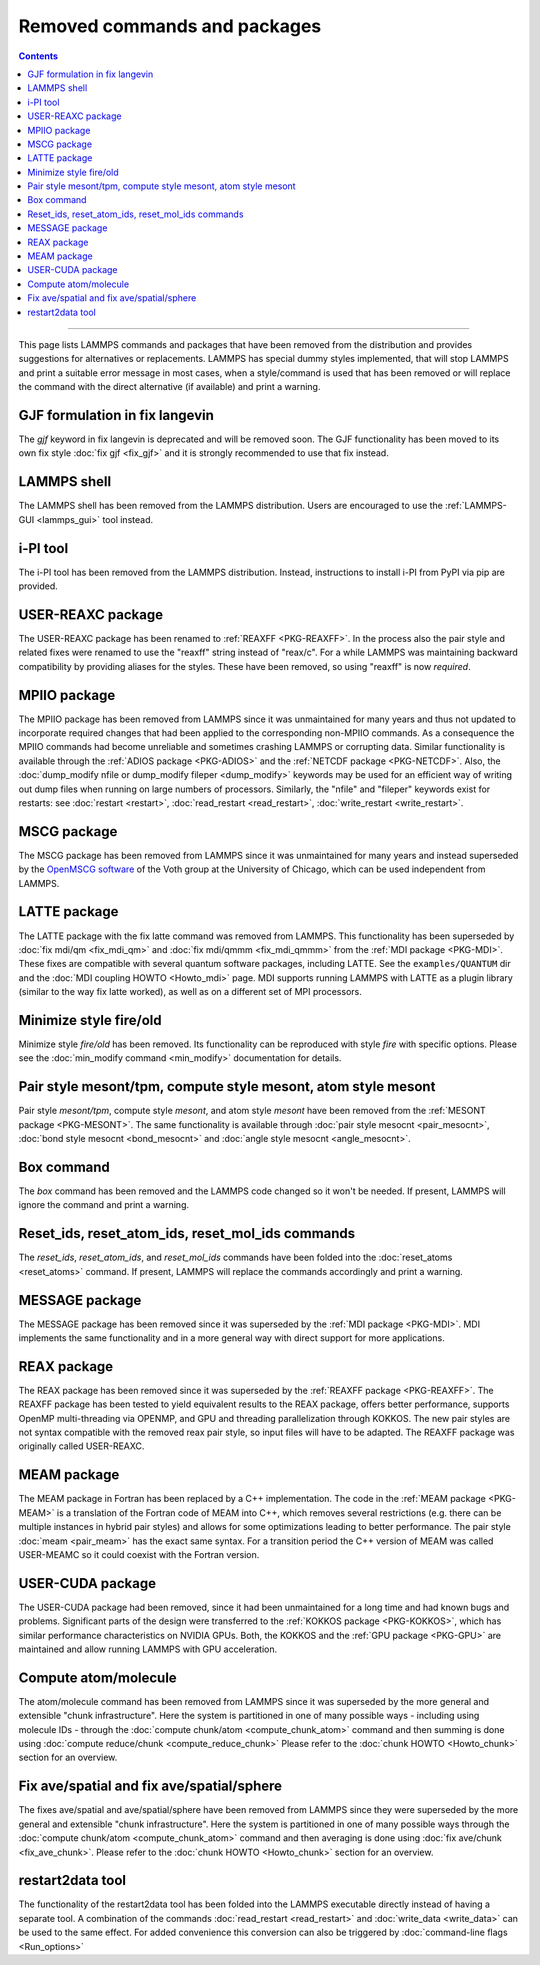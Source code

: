 Removed commands and packages
=============================

.. contents::

------

This page lists LAMMPS commands and packages that have been removed from
the distribution and provides suggestions for alternatives or
replacements.  LAMMPS has special dummy styles implemented, that will
stop LAMMPS and print a suitable error message in most cases, when a
style/command is used that has been removed or will replace the command
with the direct alternative (if available) and print a warning.

GJF formulation in fix langevin
-------------------------------

.. deprecated:: 12Jun2025

The *gjf* keyword in fix langevin is deprecated and will be removed
soon.  The GJF functionality has been moved to its own fix style
:doc:`fix gjf <fix_gjf>` and it is strongly recommended to use that
fix instead.


LAMMPS shell
------------

.. deprecated:: 29Aug2024

The LAMMPS shell has been removed from the LAMMPS distribution. Users
are encouraged to use the :ref:`LAMMPS-GUI <lammps_gui>` tool instead.

i-PI tool
---------

.. deprecated:: 27Jun2024

The i-PI tool has been removed from the LAMMPS distribution.  Instead,
instructions to install i-PI from PyPI via pip are provided.

USER-REAXC package
------------------

.. deprecated:: 7Feb2024

The USER-REAXC package has been renamed to :ref:`REAXFF <PKG-REAXFF>`.
In the process also the pair style and related fixes were renamed to use
the "reaxff" string instead of "reax/c". For a while LAMMPS was maintaining
backward compatibility by providing aliases for the styles.  These have
been removed, so using "reaxff" is now *required*.

MPIIO package
-------------

.. deprecated:: 21Nov2023

The MPIIO package has been removed from LAMMPS since it was unmaintained
for many years and thus not updated to incorporate required changes that
had been applied to the corresponding non-MPIIO commands. As a
consequence the MPIIO commands had become unreliable and sometimes
crashing LAMMPS or corrupting data.  Similar functionality is available
through the :ref:`ADIOS package <PKG-ADIOS>` and the :ref:`NETCDF
package <PKG-NETCDF>`.  Also, the :doc:`dump_modify nfile or dump_modify
fileper <dump_modify>` keywords may be used for an efficient way of
writing out dump files when running on large numbers of processors.
Similarly, the "nfile" and "fileper" keywords exist for restarts:
see :doc:`restart <restart>`, :doc:`read_restart <read_restart>`,
:doc:`write_restart <write_restart>`.

MSCG package
------------

.. deprecated:: 21Nov2023

The MSCG package has been removed from LAMMPS since it was unmaintained
for many years and instead superseded by the `OpenMSCG software
<https://software.rcc.uchicago.edu/mscg/>`_ of the Voth group at the
University of Chicago, which can be used independent from LAMMPS.

LATTE package
-------------

.. deprecated:: 15Jun2023

The LATTE package with the fix latte command was removed from LAMMPS.
This functionality has been superseded by :doc:`fix mdi/qm <fix_mdi_qm>`
and :doc:`fix mdi/qmmm <fix_mdi_qmmm>` from the :ref:`MDI package
<PKG-MDI>`.  These fixes are compatible with several quantum software
packages, including LATTE.  See the ``examples/QUANTUM`` dir and the
:doc:`MDI coupling HOWTO <Howto_mdi>` page.  MDI supports running LAMMPS
with LATTE as a plugin library (similar to the way fix latte worked), as
well as on a different set of MPI processors.

Minimize style fire/old
-----------------------

.. deprecated:: 8Feb2023

Minimize style *fire/old* has been removed. Its functionality can be
reproduced with style *fire* with specific options. Please see the
:doc:`min_modify command <min_modify>` documentation for details.

Pair style mesont/tpm, compute style mesont, atom style mesont
--------------------------------------------------------------

.. deprecated:: 8Feb2023

Pair style *mesont/tpm*, compute style *mesont*, and atom style
*mesont* have been removed from the :ref:`MESONT package <PKG-MESONT>`.
The same functionality is available through
:doc:`pair style mesocnt <pair_mesocnt>`,
:doc:`bond style mesocnt <bond_mesocnt>` and
:doc:`angle style mesocnt <angle_mesocnt>`.

Box command
-----------

.. deprecated:: 22Dec2022

The *box* command has been removed and the LAMMPS code changed so it won't
be needed.  If present, LAMMPS will ignore the command and print a warning.

Reset_ids, reset_atom_ids, reset_mol_ids commands
-------------------------------------------------

.. deprecated:: 22Dec2022

The *reset_ids*, *reset_atom_ids*, and *reset_mol_ids* commands have
been folded into the :doc:`reset_atoms <reset_atoms>` command.  If
present, LAMMPS will replace the commands accordingly and print a
warning.

MESSAGE package
---------------

.. deprecated:: 4May2022

The MESSAGE package has been removed since it was superseded by the
:ref:`MDI package <PKG-MDI>`. MDI implements the same functionality
and in a more general way with direct support for more applications.

REAX package
------------

.. deprecated:: 4Jan2019

The REAX package has been removed since it was superseded by the
:ref:`REAXFF package <PKG-REAXFF>`.  The REAXFF package has been tested
to yield equivalent results to the REAX package, offers better
performance, supports OpenMP multi-threading via OPENMP, and GPU and
threading parallelization through KOKKOS.  The new pair styles are not
syntax compatible with the removed reax pair style, so input files will
have to be adapted.  The REAXFF package was originally called
USER-REAXC.

MEAM package
------------

.. deprecated:: 4Jan2019

The MEAM package in Fortran has been replaced by a C++ implementation.
The code in the :ref:`MEAM package <PKG-MEAM>` is a translation of the
Fortran code of MEAM into C++, which removes several restrictions
(e.g. there can be multiple instances in hybrid pair styles) and allows
for some optimizations leading to better performance.  The pair style
:doc:`meam <pair_meam>` has the exact same syntax.  For a transition
period the C++ version of MEAM was called USER-MEAMC so it could
coexist with the Fortran version.

USER-CUDA package
-----------------

.. deprecated:: 31May2016

The USER-CUDA package had been removed, since it had been unmaintained
for a long time and had known bugs and problems.  Significant parts of
the design were transferred to the
:ref:`KOKKOS package <PKG-KOKKOS>`, which has similar
performance characteristics on NVIDIA GPUs. Both, the KOKKOS
and the :ref:`GPU package <PKG-GPU>` are maintained
and allow running LAMMPS with GPU acceleration.

Compute atom/molecule
---------------------

.. deprecated:: 11 Dec2015

The atom/molecule command has been removed from LAMMPS since it was superseded
by the more general and extensible "chunk infrastructure".  Here the system is
partitioned in one of many possible ways - including using molecule IDs -
through the :doc:`compute chunk/atom <compute_chunk_atom>` command and then
summing is done using :doc:`compute reduce/chunk <compute_reduce_chunk>` Please
refer to the :doc:`chunk HOWTO <Howto_chunk>` section for an overview.

Fix ave/spatial and fix ave/spatial/sphere
------------------------------------------

.. deprecated:: 11Dec2015

The fixes ave/spatial and ave/spatial/sphere have been removed from LAMMPS
since they were superseded by the more general and extensible "chunk
infrastructure".  Here the system is partitioned in one of many possible
ways through the :doc:`compute chunk/atom <compute_chunk_atom>` command
and then averaging is done using :doc:`fix ave/chunk <fix_ave_chunk>`.
Please refer to the :doc:`chunk HOWTO <Howto_chunk>` section for an overview.

restart2data tool
-----------------

.. deprecated:: 23Nov2013

The functionality of the restart2data tool has been folded into the
LAMMPS executable directly instead of having a separate tool.  A
combination of the commands :doc:`read_restart <read_restart>` and
:doc:`write_data <write_data>` can be used to the same effect.  For
added convenience this conversion can also be triggered by
:doc:`command-line flags <Run_options>`

